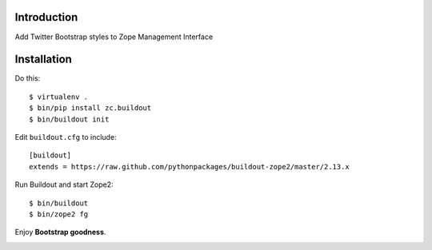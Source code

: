 Introduction
============

Add Twitter Bootstrap styles to Zope Management Interface

Installation
============

Do this::

    $ virtualenv .
    $ bin/pip install zc.buildout
    $ bin/buildout init

Edit ``buildout.cfg`` to include::

    [buildout]
    extends = https://raw.github.com/pythonpackages/buildout-zope2/master/2.13.x

Run Buildout and start Zope2::

    $ bin/buildout
    $ bin/zope2 fg

Enjoy **Bootstrap goodness**.

.. _`Twitter Bootstrap`: http://twitter.github.com/bootstrap/index.html

.. image:: https://github.com/aclark4life/zope2_bootstrap/raw/master/screenshot.png

.. image:: https://github.com/aclark4life/zope2_bootstrap/raw/master/screenshot2.png
